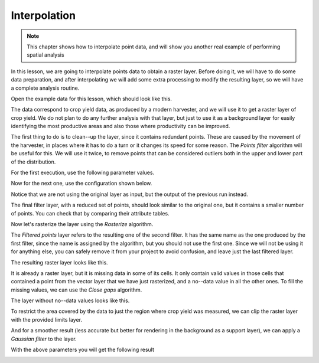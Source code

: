 Interpolation
============================================================

.. note:: This chapter shows how to interpolate point data, and will show you
  another real example of performing spatial analysis

In this lesson, we are going to interpolate points data to obtain a raster layer.
Before doing it, we will have to do some data preparation, and after interpolating
we will add some extra processing to modify the resulting layer, so we will have
a complete analysis routine.

Open the example data for this lesson, which should look like this.

.. image:: img/interpolation/project.png

The data correspond to crop yield data, as produced by a modern harvester,
and we will use it to get a raster layer of crop yield. We do not plan to do
any further analysis with that layer, but just to use it as a background layer
for easily identifying the most productive areas and also those where
productivity can be improved.

The first thing to do is to clean--up the layer, since it contains redundant
points. These are caused by the movement of the harvester, in places where it
has to do a turn or it changes its speed for some reason. The *Points filter*
algorithm will be useful for this. We will use it twice, to remove points that
can be considered outliers both in the upper and lower part of the distribution.

For the first execution, use the following parameter values.

.. image:: img/interpolation/filter.png

Now for the next one, use the configuration shown below.

.. image:: img/interpolation/filter2.png

Notice that we are not using the original layer as input, but the output of
the previous run instead.

The final filter layer, with a reduced set of points, should look similar to
the original one, but it contains a smaller number of points. You can check
that by comparing their attribute tables.

Now let's rasterize the layer using the *Rasterize* algorithm.

.. image:: img/interpolation/rasterize.png

The *Filtered points* layer refers to the resulting one of the second filter.
It has the same name as the one produced by the first filter, since the name
is assigned by the algorithm, but you should not use the first one. Since we
will not be using it for anything else, you can safely remove it from your
project to avoid confusion, and leave just the last filtered layer.

The resulting raster layer looks like this.

.. image:: img/interpolation/rasterized.png

It is already a raster layer, but it is missing data in some of its cells.
It only contain valid values in those cells that contained a point from the
vector layer that we have just rasterized, and a no--data value in all the
other ones. To fill the missing values, we can use the *Close gaps* algorithm.

.. image:: img/interpolation/close_gaps.png

The layer without no--data values looks like this.

.. image:: img/interpolation/filled.png

To restrict the area covered by the data to just the region where crop
yield was measured, we can clip the raster layer with the provided limits layer.

.. image:: img/interpolation/clip.png

And for a smoother result (less accurate but better for rendering in the
background as a support layer), we can apply a *Gaussian filter* to the layer.

.. image:: img/interpolation/gaussian.png

With the above parameters you will get the following result

.. image:: img/interpolation/filtered_raster.png
